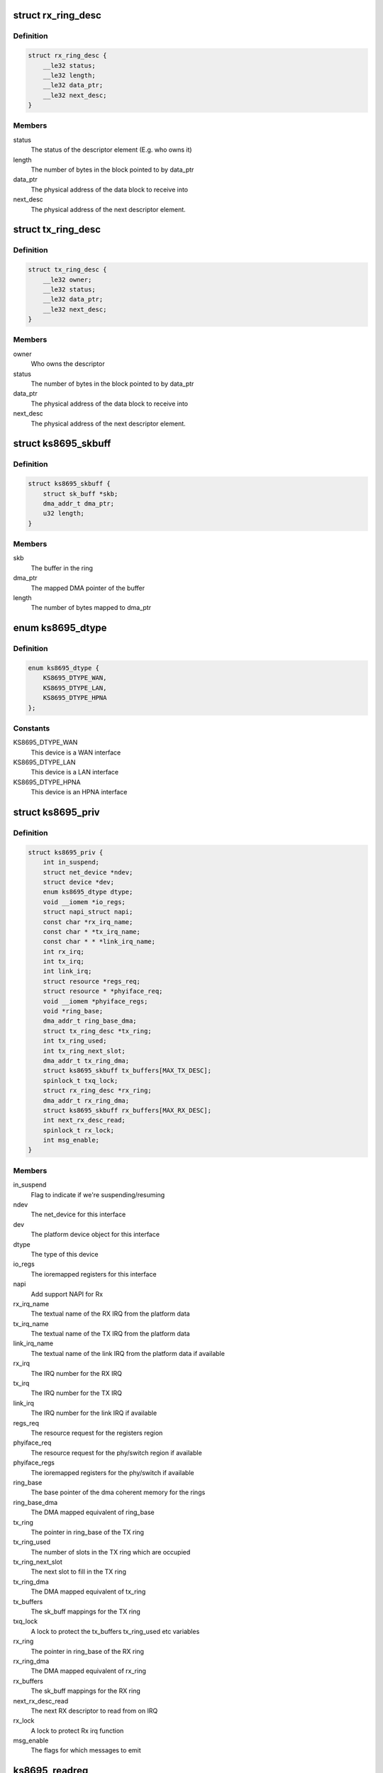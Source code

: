 .. -*- coding: utf-8; mode: rst -*-
.. src-file: drivers/net/ethernet/micrel/ks8695net.c

.. _`rx_ring_desc`:

struct rx_ring_desc
===================

.. c:type:: struct rx_ring_desc

    Receive descriptor ring element

.. _`rx_ring_desc.definition`:

Definition
----------

.. code-block:: c

    struct rx_ring_desc {
        __le32 status;
        __le32 length;
        __le32 data_ptr;
        __le32 next_desc;
    }

.. _`rx_ring_desc.members`:

Members
-------

status
    The status of the descriptor element (E.g. who owns it)

length
    The number of bytes in the block pointed to by data_ptr

data_ptr
    The physical address of the data block to receive into

next_desc
    The physical address of the next descriptor element.

.. _`tx_ring_desc`:

struct tx_ring_desc
===================

.. c:type:: struct tx_ring_desc

    Transmit descriptor ring element

.. _`tx_ring_desc.definition`:

Definition
----------

.. code-block:: c

    struct tx_ring_desc {
        __le32 owner;
        __le32 status;
        __le32 data_ptr;
        __le32 next_desc;
    }

.. _`tx_ring_desc.members`:

Members
-------

owner
    Who owns the descriptor

status
    The number of bytes in the block pointed to by data_ptr

data_ptr
    The physical address of the data block to receive into

next_desc
    The physical address of the next descriptor element.

.. _`ks8695_skbuff`:

struct ks8695_skbuff
====================

.. c:type:: struct ks8695_skbuff

    sk_buff wrapper for rx/tx rings.

.. _`ks8695_skbuff.definition`:

Definition
----------

.. code-block:: c

    struct ks8695_skbuff {
        struct sk_buff *skb;
        dma_addr_t dma_ptr;
        u32 length;
    }

.. _`ks8695_skbuff.members`:

Members
-------

skb
    The buffer in the ring

dma_ptr
    The mapped DMA pointer of the buffer

length
    The number of bytes mapped to dma_ptr

.. _`ks8695_dtype`:

enum ks8695_dtype
=================

.. c:type:: enum ks8695_dtype

    Device type

.. _`ks8695_dtype.definition`:

Definition
----------

.. code-block:: c

    enum ks8695_dtype {
        KS8695_DTYPE_WAN,
        KS8695_DTYPE_LAN,
        KS8695_DTYPE_HPNA
    };

.. _`ks8695_dtype.constants`:

Constants
---------

KS8695_DTYPE_WAN
    This device is a WAN interface

KS8695_DTYPE_LAN
    This device is a LAN interface

KS8695_DTYPE_HPNA
    This device is an HPNA interface

.. _`ks8695_priv`:

struct ks8695_priv
==================

.. c:type:: struct ks8695_priv

    Private data for the KS8695 Ethernet

.. _`ks8695_priv.definition`:

Definition
----------

.. code-block:: c

    struct ks8695_priv {
        int in_suspend;
        struct net_device *ndev;
        struct device *dev;
        enum ks8695_dtype dtype;
        void __iomem *io_regs;
        struct napi_struct napi;
        const char *rx_irq_name;
        const char * *tx_irq_name;
        const char * * *link_irq_name;
        int rx_irq;
        int tx_irq;
        int link_irq;
        struct resource *regs_req;
        struct resource * *phyiface_req;
        void __iomem *phyiface_regs;
        void *ring_base;
        dma_addr_t ring_base_dma;
        struct tx_ring_desc *tx_ring;
        int tx_ring_used;
        int tx_ring_next_slot;
        dma_addr_t tx_ring_dma;
        struct ks8695_skbuff tx_buffers[MAX_TX_DESC];
        spinlock_t txq_lock;
        struct rx_ring_desc *rx_ring;
        dma_addr_t rx_ring_dma;
        struct ks8695_skbuff rx_buffers[MAX_RX_DESC];
        int next_rx_desc_read;
        spinlock_t rx_lock;
        int msg_enable;
    }

.. _`ks8695_priv.members`:

Members
-------

in_suspend
    Flag to indicate if we're suspending/resuming

ndev
    The net_device for this interface

dev
    The platform device object for this interface

dtype
    The type of this device

io_regs
    The ioremapped registers for this interface

napi
    Add support NAPI for Rx

rx_irq_name
    The textual name of the RX IRQ from the platform data

tx_irq_name
    The textual name of the TX IRQ from the platform data

link_irq_name
    The textual name of the link IRQ from the
    platform data if available

rx_irq
    The IRQ number for the RX IRQ

tx_irq
    The IRQ number for the TX IRQ

link_irq
    The IRQ number for the link IRQ if available

regs_req
    The resource request for the registers region

phyiface_req
    The resource request for the phy/switch region
    if available

phyiface_regs
    The ioremapped registers for the phy/switch if available

ring_base
    The base pointer of the dma coherent memory for the rings

ring_base_dma
    The DMA mapped equivalent of ring_base

tx_ring
    The pointer in ring_base of the TX ring

tx_ring_used
    The number of slots in the TX ring which are occupied

tx_ring_next_slot
    The next slot to fill in the TX ring

tx_ring_dma
    The DMA mapped equivalent of tx_ring

tx_buffers
    The sk_buff mappings for the TX ring

txq_lock
    A lock to protect the tx_buffers tx_ring_used etc variables

rx_ring
    The pointer in ring_base of the RX ring

rx_ring_dma
    The DMA mapped equivalent of rx_ring

rx_buffers
    The sk_buff mappings for the RX ring

next_rx_desc_read
    The next RX descriptor to read from on IRQ

rx_lock
    A lock to protect Rx irq function

msg_enable
    The flags for which messages to emit

.. _`ks8695_readreg`:

ks8695_readreg
==============

.. c:function:: u32 ks8695_readreg(struct ks8695_priv *ksp, int reg)

    Read from a KS8695 ethernet register

    :param struct ks8695_priv \*ksp:
        The device to read from

    :param int reg:
        The register to read

.. _`ks8695_writereg`:

ks8695_writereg
===============

.. c:function:: void ks8695_writereg(struct ks8695_priv *ksp, int reg, u32 value)

    Write to a KS8695 ethernet register

    :param struct ks8695_priv \*ksp:
        The device to write to

    :param int reg:
        The register to write

    :param u32 value:
        The value to write to the register

.. _`ks8695_port_type`:

ks8695_port_type
================

.. c:function:: const char *ks8695_port_type(struct ks8695_priv *ksp)

    Retrieve port-type as user-friendly string

    :param struct ks8695_priv \*ksp:
        The device to return the type for

.. _`ks8695_port_type.description`:

Description
-----------

Returns a string indicating which of the WAN, LAN or HPNA
ports this device is likely to represent.

.. _`ks8695_update_mac`:

ks8695_update_mac
=================

.. c:function:: void ks8695_update_mac(struct ks8695_priv *ksp)

    Update the MAC registers in the device

    :param struct ks8695_priv \*ksp:
        The device to update

.. _`ks8695_update_mac.description`:

Description
-----------

Updates the MAC registers in the KS8695 device from the address in the
net_device structure associated with this interface.

.. _`ks8695_refill_rxbuffers`:

ks8695_refill_rxbuffers
=======================

.. c:function:: void ks8695_refill_rxbuffers(struct ks8695_priv *ksp)

    Re-fill the RX buffer ring

    :param struct ks8695_priv \*ksp:
        The device to refill

.. _`ks8695_refill_rxbuffers.description`:

Description
-----------

Iterates the RX ring of the device looking for empty slots.
For each empty slot, we allocate and map a new SKB and give it
to the hardware.
This can be called from interrupt context safely.

.. _`ks8695_init_partial_multicast`:

ks8695_init_partial_multicast
=============================

.. c:function:: void ks8695_init_partial_multicast(struct ks8695_priv *ksp, struct net_device *ndev)

    Init the mcast addr registers

    :param struct ks8695_priv \*ksp:
        The device to initialise

    :param struct net_device \*ndev:
        *undescribed*

.. _`ks8695_init_partial_multicast.description`:

Description
-----------

This routine is a helper for ks8695_set_multicast - it writes
the additional-address registers in the KS8695 ethernet device
and cleans up any others left behind.

.. _`ks8695_tx_irq`:

ks8695_tx_irq
=============

.. c:function:: irqreturn_t ks8695_tx_irq(int irq, void *dev_id)

    Transmit IRQ handler

    :param int irq:
        The IRQ which went off (ignored)

    :param void \*dev_id:
        The net_device for the interrupt

.. _`ks8695_tx_irq.description`:

Description
-----------

Process the TX ring, clearing out any transmitted slots.
Allows the net_device to pass us new packets once slots are
freed.

.. _`ks8695_get_rx_enable_bit`:

ks8695_get_rx_enable_bit
========================

.. c:function:: u32 ks8695_get_rx_enable_bit(struct ks8695_priv *ksp)

    Get rx interrupt enable/status bit

    :param struct ks8695_priv \*ksp:
        Private data for the KS8695 Ethernet

.. _`ks8695_get_rx_enable_bit.for-ks8695-document`:

For KS8695 document
-------------------

Interrupt Enable Register (offset 0xE204)
Bit29 : WAN MAC Receive Interrupt Enable
Bit16 : LAN MAC Receive Interrupt Enable
Interrupt Status Register (Offset 0xF208)

.. _`ks8695_get_rx_enable_bit.bit29`:

Bit29
-----

WAN MAC Receive Status

.. _`ks8695_get_rx_enable_bit.bit16`:

Bit16
-----

LAN MAC Receive Status
So, this Rx interrupt enable/status bit number is equal
as Rx IRQ number.

.. _`ks8695_rx_irq`:

ks8695_rx_irq
=============

.. c:function:: irqreturn_t ks8695_rx_irq(int irq, void *dev_id)

    Receive IRQ handler

    :param int irq:
        The IRQ which went off (ignored)

    :param void \*dev_id:
        The net_device for the interrupt

.. _`ks8695_rx_irq.description`:

Description
-----------

Inform NAPI that packet reception needs to be scheduled

.. _`ks8695_rx`:

ks8695_rx
=========

.. c:function:: int ks8695_rx(struct ks8695_priv *ksp, int budget)

    Receive packets called by NAPI poll method

    :param struct ks8695_priv \*ksp:
        Private data for the KS8695 Ethernet

    :param int budget:
        Number of packets allowed to process

.. _`ks8695_poll`:

ks8695_poll
===========

.. c:function:: int ks8695_poll(struct napi_struct *napi, int budget)

    Receive packet by NAPI poll method

    :param struct napi_struct \*napi:
        *undescribed*

    :param int budget:
        The remaining number packets for network subsystem

.. _`ks8695_poll.description`:

Description
-----------

Invoked by the network core when it requests for new
packets from the driver

.. _`ks8695_link_irq`:

ks8695_link_irq
===============

.. c:function:: irqreturn_t ks8695_link_irq(int irq, void *dev_id)

    Link change IRQ handler

    :param int irq:
        The IRQ which went off (ignored)

    :param void \*dev_id:
        The net_device for the interrupt

.. _`ks8695_link_irq.description`:

Description
-----------

The WAN interface can generate an IRQ when the link changes,
report this to the net layer and the user.

.. _`ks8695_reset`:

ks8695_reset
============

.. c:function:: void ks8695_reset(struct ks8695_priv *ksp)

    Reset a KS8695 ethernet interface

    :param struct ks8695_priv \*ksp:
        The interface to reset

.. _`ks8695_reset.description`:

Description
-----------

Perform an engine reset of the interface and re-program it
with sensible defaults.

.. _`ks8695_shutdown`:

ks8695_shutdown
===============

.. c:function:: void ks8695_shutdown(struct ks8695_priv *ksp)

    Shut down a KS8695 ethernet interface

    :param struct ks8695_priv \*ksp:
        The interface to shut down

.. _`ks8695_shutdown.description`:

Description
-----------

This disables packet RX/TX, cleans up IRQs, drains the rings,
and basically places the interface into a clean shutdown
state.

.. _`ks8695_setup_irq`:

ks8695_setup_irq
================

.. c:function:: int ks8695_setup_irq(int irq, const char *irq_name, irq_handler_t handler, struct net_device *ndev)

    IRQ setup helper function

    :param int irq:
        The IRQ number to claim

    :param const char \*irq_name:
        The name to give the IRQ claimant

    :param irq_handler_t handler:
        The function to call to handle the IRQ

    :param struct net_device \*ndev:
        The net_device to pass in as the dev_id argument to the handler

.. _`ks8695_setup_irq.description`:

Description
-----------

Return 0 on success.

.. _`ks8695_init_net`:

ks8695_init_net
===============

.. c:function:: int ks8695_init_net(struct ks8695_priv *ksp)

    Initialise a KS8695 ethernet interface

    :param struct ks8695_priv \*ksp:
        The interface to initialise

.. _`ks8695_init_net.description`:

Description
-----------

This routine fills the RX ring, initialises the DMA engines,
allocates the IRQs and then starts the packet TX and RX
engines.

.. _`ks8695_release_device`:

ks8695_release_device
=====================

.. c:function:: void ks8695_release_device(struct ks8695_priv *ksp)

    HW resource release for KS8695 e-net

    :param struct ks8695_priv \*ksp:
        The device to be freed

.. _`ks8695_release_device.description`:

Description
-----------

This unallocates io memory regions, dma-coherent regions etc
which were allocated in ks8695_probe.

.. _`ks8695_get_msglevel`:

ks8695_get_msglevel
===================

.. c:function:: u32 ks8695_get_msglevel(struct net_device *ndev)

    Get the messages enabled for emission

    :param struct net_device \*ndev:
        The network device to read from

.. _`ks8695_set_msglevel`:

ks8695_set_msglevel
===================

.. c:function:: void ks8695_set_msglevel(struct net_device *ndev, u32 value)

    Set the messages enabled for emission

    :param struct net_device \*ndev:
        The network device to configure

    :param u32 value:
        The messages to set for emission

.. _`ks8695_wan_get_settings`:

ks8695_wan_get_settings
=======================

.. c:function:: int ks8695_wan_get_settings(struct net_device *ndev, struct ethtool_cmd *cmd)

    Get device-specific settings.

    :param struct net_device \*ndev:
        The network device to read settings from

    :param struct ethtool_cmd \*cmd:
        The ethtool structure to read into

.. _`ks8695_wan_set_settings`:

ks8695_wan_set_settings
=======================

.. c:function:: int ks8695_wan_set_settings(struct net_device *ndev, struct ethtool_cmd *cmd)

    Set device-specific settings.

    :param struct net_device \*ndev:
        The network device to configure

    :param struct ethtool_cmd \*cmd:
        The settings to configure

.. _`ks8695_wan_nwayreset`:

ks8695_wan_nwayreset
====================

.. c:function:: int ks8695_wan_nwayreset(struct net_device *ndev)

    Restart the autonegotiation on the port.

    :param struct net_device \*ndev:
        The network device to restart autoneotiation on

.. _`ks8695_wan_get_pause`:

ks8695_wan_get_pause
====================

.. c:function:: void ks8695_wan_get_pause(struct net_device *ndev, struct ethtool_pauseparam *param)

    Retrieve network pause/flow-control advertising

    :param struct net_device \*ndev:
        The device to retrieve settings from

    :param struct ethtool_pauseparam \*param:
        The structure to fill out with the information

.. _`ks8695_get_drvinfo`:

ks8695_get_drvinfo
==================

.. c:function:: void ks8695_get_drvinfo(struct net_device *ndev, struct ethtool_drvinfo *info)

    Retrieve driver information

    :param struct net_device \*ndev:
        The network device to retrieve info about

    :param struct ethtool_drvinfo \*info:
        The info structure to fill out.

.. _`ks8695_set_mac`:

ks8695_set_mac
==============

.. c:function:: int ks8695_set_mac(struct net_device *ndev, void *addr)

    Update MAC in net dev and HW

    :param struct net_device \*ndev:
        The network device to update

    :param void \*addr:
        The new MAC address to set

.. _`ks8695_set_multicast`:

ks8695_set_multicast
====================

.. c:function:: void ks8695_set_multicast(struct net_device *ndev)

    Set up the multicast behaviour of the interface

    :param struct net_device \*ndev:
        The net_device to configure

.. _`ks8695_set_multicast.description`:

Description
-----------

This routine, called by the net layer, configures promiscuity
and multicast reception behaviour for the interface.

.. _`ks8695_timeout`:

ks8695_timeout
==============

.. c:function:: void ks8695_timeout(struct net_device *ndev)

    Handle a network tx/rx timeout.

    :param struct net_device \*ndev:
        The net_device which timed out.

.. _`ks8695_timeout.description`:

Description
-----------

A network transaction timed out, reset the device.

.. _`ks8695_start_xmit`:

ks8695_start_xmit
=================

.. c:function:: int ks8695_start_xmit(struct sk_buff *skb, struct net_device *ndev)

    Start a packet transmission

    :param struct sk_buff \*skb:
        The packet to transmit

    :param struct net_device \*ndev:
        The network device to send the packet on

.. _`ks8695_start_xmit.description`:

Description
-----------

This routine, called by the net layer, takes ownership of the
sk_buff and adds it to the TX ring. It then kicks the TX DMA
engine to ensure transmission begins.

.. _`ks8695_stop`:

ks8695_stop
===========

.. c:function:: int ks8695_stop(struct net_device *ndev)

    Stop (shutdown) a KS8695 ethernet interface

    :param struct net_device \*ndev:
        The net_device to stop

.. _`ks8695_stop.description`:

Description
-----------

This disables the TX queue and cleans up a KS8695 ethernet
device.

.. _`ks8695_open`:

ks8695_open
===========

.. c:function:: int ks8695_open(struct net_device *ndev)

    Open (bring up) a KS8695 ethernet interface

    :param struct net_device \*ndev:
        The net_device to open

.. _`ks8695_open.description`:

Description
-----------

This resets, configures the MAC, initialises the RX ring and
DMA engines and starts the TX queue for a KS8695 ethernet
device.

.. _`ks8695_init_switch`:

ks8695_init_switch
==================

.. c:function:: void ks8695_init_switch(struct ks8695_priv *ksp)

    Init LAN switch to known good defaults.

    :param struct ks8695_priv \*ksp:
        The device to initialise

.. _`ks8695_init_switch.description`:

Description
-----------

This initialises the LAN switch in the KS8695 to a known-good
set of defaults.

.. _`ks8695_init_wan_phy`:

ks8695_init_wan_phy
===================

.. c:function:: void ks8695_init_wan_phy(struct ks8695_priv *ksp)

    Initialise the WAN PHY to sensible defaults

    :param struct ks8695_priv \*ksp:
        The device to initialise

.. _`ks8695_init_wan_phy.description`:

Description
-----------

This initialises a KS8695's WAN phy to sensible values for
autonegotiation etc.

.. _`ks8695_probe`:

ks8695_probe
============

.. c:function:: int ks8695_probe(struct platform_device *pdev)

    Probe and initialise a KS8695 ethernet interface

    :param struct platform_device \*pdev:
        The platform device to probe

.. _`ks8695_probe.description`:

Description
-----------

Initialise a KS8695 ethernet device from platform data.

This driver requires at least one IORESOURCE_MEM for the
registers and two IORESOURCE_IRQ for the RX and TX IRQs
respectively. It can optionally take an additional
IORESOURCE_MEM for the switch or phy in the case of the lan or
wan ports, and an IORESOURCE_IRQ for the link IRQ for the wan
port.

.. _`ks8695_drv_suspend`:

ks8695_drv_suspend
==================

.. c:function:: int ks8695_drv_suspend(struct platform_device *pdev, pm_message_t state)

    Suspend a KS8695 ethernet platform device.

    :param struct platform_device \*pdev:
        The device to suspend

    :param pm_message_t state:
        The suspend state

.. _`ks8695_drv_suspend.description`:

Description
-----------

This routine detaches and shuts down a KS8695 ethernet device.

.. _`ks8695_drv_resume`:

ks8695_drv_resume
=================

.. c:function:: int ks8695_drv_resume(struct platform_device *pdev)

    Resume a KS8695 ethernet platform device.

    :param struct platform_device \*pdev:
        The device to resume

.. _`ks8695_drv_resume.description`:

Description
-----------

This routine re-initialises and re-attaches a KS8695 ethernet
device.

.. _`ks8695_drv_remove`:

ks8695_drv_remove
=================

.. c:function:: int ks8695_drv_remove(struct platform_device *pdev)

    Remove a KS8695 net device on driver unload.

    :param struct platform_device \*pdev:
        The platform device to remove

.. _`ks8695_drv_remove.description`:

Description
-----------

This unregisters and releases a KS8695 ethernet device.

.. This file was automatic generated / don't edit.

